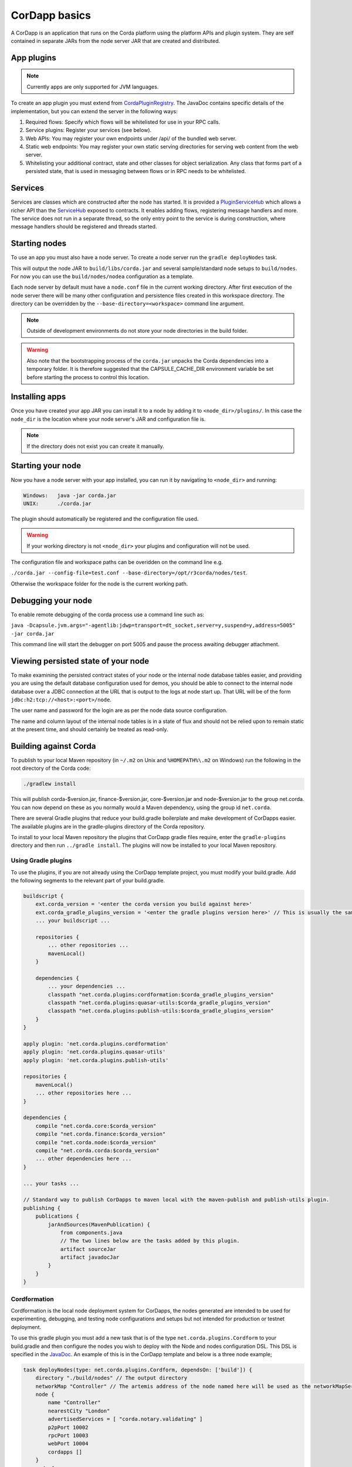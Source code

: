 CorDapp basics
==============

A CorDapp is an application that runs on the Corda platform using the platform APIs and plugin system. They are self
contained in separate JARs from the node server JAR that are created and distributed.

App plugins
-----------

.. note:: Currently apps are only supported for JVM languages.

To create an app plugin you must extend from `CordaPluginRegistry`_. The JavaDoc contains
specific details of the implementation, but you can extend the server in the following ways:

1. Required flows: Specify which flows will be whitelisted for use in your RPC calls.
2. Service plugins: Register your services (see below).
3. Web APIs: You may register your own endpoints under /api/ of the bundled web server.
4. Static web endpoints: You may register your own static serving directories for serving web content from the web server.
5. Whitelisting your additional contract, state and other classes for object serialization.  Any class that forms part
   of a persisted state, that is used in messaging between flows or in RPC needs to be whitelisted.

Services
--------

Services are classes which are constructed after the node has started. It is provided a `PluginServiceHub`_ which
allows a richer API than the `ServiceHub`_ exposed to contracts. It enables adding flows, registering
message handlers and more. The service does not run in a separate thread, so the only entry point to the service is during
construction, where message handlers should be registered and threads started.


Starting nodes
--------------

To use an app you must also have a node server. To create a node server run the ``gradle deployNodes`` task.

This will output the node JAR to ``build/libs/corda.jar`` and several sample/standard
node setups to ``build/nodes``. For now you can use the ``build/nodes/nodea`` configuration as a template.

Each node server by default must have a ``node.conf`` file in the current working directory. After first
execution of the node server there will be many other configuration and persistence files created in this
workspace directory. The directory can be overridden by the ``--base-directory=<workspace>`` command line argument.

.. note:: Outside of development environments do not store your node directories in the build folder.

.. warning:: Also note that the bootstrapping process of the ``corda.jar`` unpacks the Corda dependencies into a
   temporary folder. It is therefore suggested that the CAPSULE_CACHE_DIR environment variable be set before
   starting the process to control this location.

Installing apps
---------------

Once you have created your app JAR you can install it to a node by adding it to ``<node_dir>/plugins/``. In this
case the ``node_dir`` is the location where your node server's JAR and configuration file is.

.. note:: If the directory does not exist you can create it manually.

Starting your node
------------------

Now you have a node server with your app installed, you can run it by navigating to ``<node_dir>`` and running:

.. code-block:: shell

   Windows:   java -jar corda.jar
   UNIX:      ./corda.jar

The plugin should automatically be registered and the configuration file used.

.. warning:: If your working directory is not ``<node_dir>`` your plugins and configuration will not be used.

The configuration file and workspace paths can be overidden on the command line e.g.

``./corda.jar --config-file=test.conf --base-directory=/opt/r3corda/nodes/test``.

Otherwise the workspace folder for the node is the current working path.

Debugging your node
-------------------

To enable remote debugging of the corda process use a command line such as:

``java -Dcapsule.jvm.args="-agentlib:jdwp=transport=dt_socket,server=y,suspend=y,address=5005" -jar corda.jar``

This command line will start the debugger on port 5005 and pause the process awaiting debugger attachment.

Viewing persisted state of your node
------------------------------------

To make examining the persisted contract states of your node or the internal node database tables easier, and providing you are
using the default database configuration used for demos, you should be able to connect to the internal node database over
a JDBC connection at the URL that is output to the logs at node start up.  That URL will be of the form ``jdbc:h2:tcp://<host>:<port>/node``.

The user name and password for the login are as per the node data source configuration.

The name and column layout of the internal node tables is in a state of flux and should not be relied upon to remain static
at the present time, and should certainly be treated as read-only.

.. _CordaPluginRegistry: api/kotlin/corda/net.corda.core.node/-corda-plugin-registry/index.html
.. _PluginServiceHub: api/kotlin/corda/net.corda.core.node/-plugin-service-hub/index.html
.. _ServiceHub: api/kotlin/corda/net.corda.core.node/-service-hub/index.html

Building against Corda
----------------------

To publish to your local Maven repository (in ``~/.m2`` on Unix and ``%HOMEPATH%\.m2`` on Windows) run the following
in the root directory of the Corda code:

.. code-block:: shell

    ./gradlew install

This will publish corda-$version.jar, finance-$version.jar, core-$version.jar and node-$version.jar to the
group net.corda. You can now depend on these as you normally would a Maven dependency, using the group id
``net.corda``.

There are several Gradle plugins that reduce your build.gradle boilerplate and make development of CorDapps easier.
The available plugins are in the gradle-plugins directory of the Corda repository.

To install to your local Maven repository the plugins that CorDapp gradle files require, enter the ``gradle-plugins``
directory and then run ``../gradle install``. The plugins will now be installed to your local Maven repository.

Using Gradle plugins
~~~~~~~~~~~~~~~~~~~~

To use the plugins, if you are not already using the CorDapp template project, you must modify your build.gradle. Add
the following segments to the relevant part of your build.gradle.

.. code-block:: groovy

    buildscript {
        ext.corda_version = '<enter the corda version you build against here>'
        ext.corda_gradle_plugins_version = '<enter the gradle plugins version here>' // This is usually the same as corda_version.
        ... your buildscript ...

        repositories {
            ... other repositories ...
            mavenLocal()
        }

        dependencies {
            ... your dependencies ...
            classpath "net.corda.plugins:cordformation:$corda_gradle_plugins_version"
            classpath "net.corda.plugins:quasar-utils:$corda_gradle_plugins_version"
            classpath "net.corda.plugins:publish-utils:$corda_gradle_plugins_version"
        }
    }

    apply plugin: 'net.corda.plugins.cordformation'
    apply plugin: 'net.corda.plugins.quasar-utils'
    apply plugin: 'net.corda.plugins.publish-utils'

    repositories {
        mavenLocal()
        ... other repositories here ...
    }

    dependencies {
        compile "net.corda.core:$corda_version"
        compile "net.corda.finance:$corda_version"
        compile "net.corda.node:$corda_version"
        compile "net.corda.corda:$corda_version"
        ... other dependencies here ...
    }

    ... your tasks ...

    // Standard way to publish CorDapps to maven local with the maven-publish and publish-utils plugin.
    publishing {
        publications {
            jarAndSources(MavenPublication) {
                from components.java
                // The two lines below are the tasks added by this plugin.
                artifact sourceJar
                artifact javadocJar
            }
        }
    }



Cordformation
~~~~~~~~~~~~~

Cordformation is the local node deployment system for CorDapps, the nodes generated are intended to be used for
experimenting, debugging, and testing node configurations and setups but not intended for production or testnet
deployment.

To use this gradle plugin you must add a new task that is of the type ``net.corda.plugins.Cordform`` to your
build.gradle and then configure the nodes you wish to deploy with the Node and nodes configuration DSL.
This DSL is specified in the `JavaDoc <api/index.html>`_. An example of this is in the CorDapp template and below
is a three node example;

.. code-block:: text

    task deployNodes(type: net.corda.plugins.Cordform, dependsOn: ['build']) {
        directory "./build/nodes" // The output directory
        networkMap "Controller" // The artemis address of the node named here will be used as the networkMapService.address on all other nodes.
        node {
            name "Controller"
            nearestCity "London"
            advertisedServices = [ "corda.notary.validating" ]
            p2pPort 10002
            rpcPort 10003
            webPort 10004
            cordapps []
        }
        node {
            name "NodeA"
            nearestCity "London"
            advertisedServices = []
            p2pPort 10005
            rpcPort 10006
            webPort 10007
            cordapps []
        }
        node {
            name "NodeB"
            nearestCity "New York"
            advertisedServices = []
            p2pPort 10008
            rpcPort 10009
            webPort 10010
            cordapps []
        }
    }

You can create more configurations with new tasks that extend Cordform.

New nodes can be added by simply adding another node block and giving it a different name, directory and ports. When you
run this task it will install the nodes to the directory specified and a script will be generated to run the nodes with
one command (``runnodes``). On MacOS X this script will run each node in a new terminal tab, and on Linux it will open
up a new XTerm for each node. On Windows the (``runnodes.bat``) script will run one node per window.

Other CorDapps can also be specified if they are already specified as classpath or compile dependencies in your
``build.gradle``.
